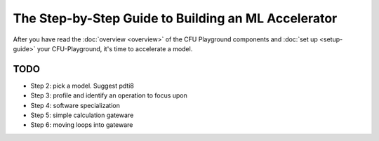 The Step-by-Step Guide to Building an ML Accelerator
====================================================

After you have read the :doc:`overview <overview>` of the CFU Playground components and
:doc:`set up <setup-guide>` your CFU-Playground, it's time to accelerate a model.


TODO
----

* Step 2: pick a model. Suggest pdti8
* Step 3: profile and identify an operation to focus upon
* Step 4: software specialization
* Step 5: simple calculation gateware
* Step 6: moving loops into gateware